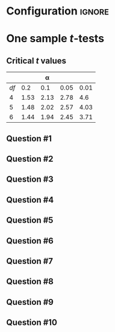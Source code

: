 * Configuration :ignore:

#+BEGIN_SRC R :session global :results value raw :exports results
printq <- dget("./R/1sample-ttest.R")
print("\\twocolumn")
#+END_SRC

* One sample /t/-tests

\begin{gather*}
df = n - 1 \\
s_{\bar{X}} = \dfrac{s}{\sqrt{n}} \\
t_{\textnormal{obs}} = \dfrac{\bar{X} - \mu}{s_{\bar{X}}} \\
\mathit{CI}_{y} = \bar{X} \pm (s_{\bar{X}} \times t_y) \\
t_y = \textnormal{the critical value for } \alpha = (100-y)/100
\end{gather*}

** Critical /t/ values

#+ATTR_LATEX: :booktabs t :center t :rmlines t
|----+------+------+------+------|
|    |      |    \alpha |      |      |
|----+------+------+------+------|
| /df/ |  0.2 |  0.1 | 0.05 | 0.01 |
|----+------+------+------+------|
|  4 | 1.53 | 2.13 | 2.78 |  4.6 |
|  5 | 1.48 | 2.02 | 2.57 | 4.03 |
|  6 | 1.44 | 1.94 | 2.45 | 3.71 |
|----+------+------+------+------|

** Question #1
#+BEGIN_SRC R :session global :results output raw :exports results
printq(TRUE, seeds[1])
#+END_SRC
** Question #2
#+BEGIN_SRC R :session global :results output raw :exports results
printq(include.answer, seeds[2])
#+END_SRC
#+BEGIN_SRC R :session global :results value raw :exports results
if (include.answer == TRUE) {
print("\\newpage")
}
#+END_SRC
** Question #3
#+BEGIN_SRC R :session global :results output raw :exports results
printq(include.answer, seeds[3])
#+END_SRC
** Question #4
#+BEGIN_SRC R :session global :results output raw :exports results
printq(include.answer, seeds[4])
#+END_SRC
** Question #5
#+BEGIN_SRC R :session global :results output raw :exports results
printq(include.answer, seeds[5])
#+END_SRC
#+BEGIN_SRC R :session global :results value raw :exports results
if (include.answer == TRUE) {
print("\\newpage")
}
#+END_SRC
** Question #6
#+BEGIN_SRC R :session global :results output raw :exports results
printq(include.answer, seeds[6])
#+END_SRC
** Question #7
#+BEGIN_SRC R :session global :results output raw :exports results
printq(include.answer, seeds[7])
#+END_SRC
** Question #8
#+BEGIN_SRC R :session global :results output raw :exports results
printq(include.answer, seeds[8])
#+END_SRC
** Question #9
#+BEGIN_SRC R :session global :results output raw :exports results
printq(include.answer, seeds[9])
#+END_SRC
** Question #10
#+BEGIN_SRC R :session global :results output raw :exports results
printq(include.answer, seeds[10])
#+END_SRC

\onecolumn

